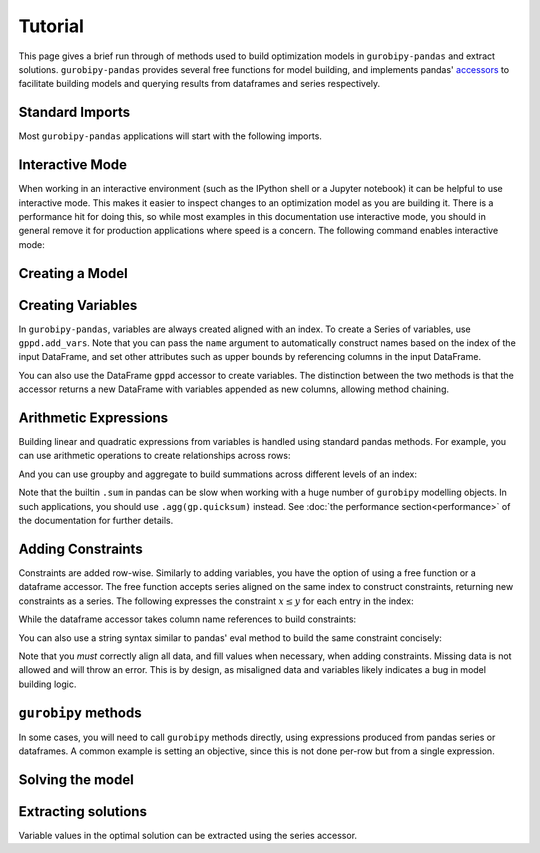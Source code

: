 Tutorial
========

This page gives a brief run through of methods used to build optimization models in ``gurobipy-pandas`` and extract solutions. ``gurobipy-pandas`` provides several free functions for model building, and implements pandas' `accessors <https://pandas.pydata.org/docs/ecosystem.html#accessors>`_ to facilitate building models and querying results from dataframes and series respectively.

Standard Imports
----------------

Most ``gurobipy-pandas`` applications will start with the following imports.

.. doctest:: [usage]

   >>> import pandas as pd
   >>> import gurobipy as gp
   >>> from gurobipy import GRB
   >>> import gurobipy_pandas as gppd

Interactive Mode
----------------

When working in an interactive environment (such as the IPython shell or a Jupyter notebook) it can be helpful to use interactive mode. This makes it easier to inspect changes to an optimization model as you are building it. There is a performance hit for doing this, so while most examples in this documentation use interactive mode, you should in general remove it for production applications where speed is a concern. The following command enables interactive mode:

.. doctest:: [usage]

   >>> gppd.set_interactive()

Creating a Model
----------------

.. doctest:: [usage]

   >>> model = gp.Model()

Creating Variables
------------------

In ``gurobipy-pandas``, variables are always created aligned with an index. To create a Series of variables, use ``gppd.add_vars``. Note that you can pass the ``name`` argument to automatically construct names based on the index of the input DataFrame, and set other attributes such as upper bounds by referencing columns in the input DataFrame.

.. doctest:: [usage]

   >>> data = pd.DataFrame(
   ...     {
   ...         "i": [0, 0, 1, 2, 2],
   ...         "j": [1, 2, 0, 0, 1],
   ...         "u": [0.3, 1.2, 0.7, 0.9, 1.2],
   ...         "c": [1.3, 1.7, 1.4, 1.1, 0.9],
   ...     }
   ... ).set_index(["i", "j"])
   >>> data  # doctest: +NORMALIZE_WHITESPACE
          u    c
   i j
   0 1  0.3  1.3
     2  1.2  1.7
   1 0  0.7  1.4
   2 0  0.9  1.1
     1  1.2  0.9
   >>> x = gppd.add_vars(model, data, name="x", ub="u")
   >>> x
   i  j
   0  1    <gurobi.Var x[0,1]>
      2    <gurobi.Var x[0,2]>
   1  0    <gurobi.Var x[1,0]>
   2  0    <gurobi.Var x[2,0]>
      1    <gurobi.Var x[2,1]>
   Name: x, dtype: object

You can also use the DataFrame ``gppd`` accessor to create variables. The distinction between the two methods is that the accessor returns a new DataFrame with variables appended as new columns, allowing method chaining.

.. doctest:: [usage]

   >>> variables = (
   ...     data.gppd.add_vars(model, name="y")
   ...     .gppd.add_vars(model, name="z")
   ... )
   >>> variables  # doctest: +NORMALIZE_WHITESPACE
          u    c                    y                    z
   i j
   0 1  0.3  1.3  <gurobi.Var y[0,1]>  <gurobi.Var z[0,1]>
     2  1.2  1.7  <gurobi.Var y[0,2]>  <gurobi.Var z[0,2]>
   1 0  0.7  1.4  <gurobi.Var y[1,0]>  <gurobi.Var z[1,0]>
   2 0  0.9  1.1  <gurobi.Var y[2,0]>  <gurobi.Var z[2,0]>
     1  1.2  0.9  <gurobi.Var y[2,1]>  <gurobi.Var z[2,1]>

Arithmetic Expressions
----------------------

Building linear and quadratic expressions from variables is handled using standard pandas methods. For example, you can use arithmetic operations to create relationships across rows:

.. doctest:: [usage]

   >>> variables["y"] + variables["z"]
   i  j
   0  1    y[0,1] + z[0,1]
      2    y[0,2] + z[0,2]
   1  0    y[1,0] + z[1,0]
   2  0    y[2,0] + z[2,0]
      1    y[2,1] + z[2,1]
   dtype: object

And you can use groupby and aggregate to build summations across different levels of an index:

.. doctest:: [usage]

   >>> x.groupby("i").sum()
   i
   0        x[0,1] + x[0,2]
   1    <gurobi.Var x[1,0]>
   2        x[2,0] + x[2,1]
   Name: x, dtype: object
   >>> x.groupby("j").sum()
   j
   0        x[1,0] + x[2,0]
   1        x[0,1] + x[2,1]
   2    <gurobi.Var x[0,2]>
   Name: x, dtype: object

Note that the builtin ``.sum`` in pandas can be slow when working with a huge number of ``gurobipy`` modelling objects. In such applications, you should use ``.agg(gp.quicksum)`` instead. See :doc:`the performance section<performance>` of the documentation for further details.

Adding Constraints
------------------

Constraints are added row-wise. Similarly to adding variables, you have the option of using a free function or a dataframe accessor. The free function accepts series aligned on the same index to construct constraints, returning new constraints as a series. The following expresses the constraint :math:`x \le y` for each entry in the index:

.. doctest:: [usage]

   >>> gppd.add_constrs(  # doctest: +NORMALIZE_WHITESPACE
   ...     model,
   ...     variables.groupby("j")["y"].sum(),
   ...     GRB.LESS_EQUAL,
   ...     variables.groupby("i")["y"].sum(),
   ...     name="c1",
   ... )
   0    <gurobi.Constr c1[0]>
   1    <gurobi.Constr c1[1]>
   2    <gurobi.Constr c1[2]>
   Name: c1, dtype: object

While the dataframe accessor takes column name references to build constraints:

.. doctest:: [usage]

   >>> variables.gppd.add_constrs(  # doctest: +NORMALIZE_WHITESPACE
   ...     model, "y", GRB.LESS_EQUAL, "z", name="c1"
   ... )
          u    c                    y                    z                       c1
   i j
   0 1  0.3  1.3  <gurobi.Var y[0,1]>  <gurobi.Var z[0,1]>  <gurobi.Constr c1[0,1]>
     2  1.2  1.7  <gurobi.Var y[0,2]>  <gurobi.Var z[0,2]>  <gurobi.Constr c1[0,2]>
   1 0  0.7  1.4  <gurobi.Var y[1,0]>  <gurobi.Var z[1,0]>  <gurobi.Constr c1[1,0]>
   2 0  0.9  1.1  <gurobi.Var y[2,0]>  <gurobi.Var z[2,0]>  <gurobi.Constr c1[2,0]>
     1  1.2  0.9  <gurobi.Var y[2,1]>  <gurobi.Var z[2,1]>  <gurobi.Constr c1[2,1]>

You can also use a string syntax similar to pandas' eval method to build the same constraint concisely:

.. doctest:: [usage]

   >>> variables.gppd.add_constrs(  # doctest: +NORMALIZE_WHITESPACE
   ...     model, "y + z <= 1", name="c1"
   ... )
          u    c                    y                    z                       c1
   i j
   0 1  0.3  1.3  <gurobi.Var y[0,1]>  <gurobi.Var z[0,1]>  <gurobi.Constr c1[0,1]>
     2  1.2  1.7  <gurobi.Var y[0,2]>  <gurobi.Var z[0,2]>  <gurobi.Constr c1[0,2]>
   1 0  0.7  1.4  <gurobi.Var y[1,0]>  <gurobi.Var z[1,0]>  <gurobi.Constr c1[1,0]>
   2 0  0.9  1.1  <gurobi.Var y[2,0]>  <gurobi.Var z[2,0]>  <gurobi.Constr c1[2,0]>
     1  1.2  0.9  <gurobi.Var y[2,1]>  <gurobi.Var z[2,1]>  <gurobi.Constr c1[2,1]>

Note that you *must* correctly align all data, and fill values when necessary, when adding constraints. Missing data is not allowed and will throw an error. This is by design, as misaligned data and variables likely indicates a bug in model building logic.

``gurobipy`` methods
--------------------

In some cases, you will need to call ``gurobipy`` methods directly, using expressions produced from pandas series or dataframes. A common example is setting an objective, since this is not done per-row but from a single expression.

.. doctest:: [usage]

   >>> (x * data["c"]).sum()
   <gurobi.LinExpr: 1.3 x[0,1] + 1.7 x[0,2] + 1.4 x[1,0] + 1.1 x[2,0] + 0.9 x[2,1]>
   >>> model.setObjective((x * data["c"]).sum(), sense=GRB.MAXIMIZE)

Solving the model
-----------------

.. doctest:: [usage]

   >>> model.optimize()  # doctest: +ELLIPSIS
   Gurobi Optimizer version...
   ...
   Optimal objective  5.480000000e+00

Extracting solutions
--------------------

Variable values in the optimal solution can be extracted using the series accessor.

.. doctest:: [usage]

   >>> x.gppd.X
   i  j
   0  1    0.3
      2    1.2
   1  0    0.7
   2  0    0.9
      1    1.2
   Name: x, dtype: float64
